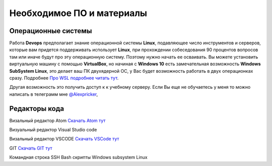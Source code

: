 Необходимое ПО и материалы
=============================

Операционные системы
----------------------
Работа **Devops** предполагает знание операционной системы **Linux**, подавляющее число
инструментов и серверов, которые вам придется поддерживать использует **Linux**,
при прохождении собеседования 90 процентов вопросов там или иначе будут про эту
операционную систему. Поэтому нужно начать ее осваивать. Вы можете установить
виртуальную машину с помощью **VirtualBox**, но начиная с **Windows 10** есть
замечательная возможность **Windows SubSystem Linux**, это делает ваш ПК двухядерной
ОС, у Вас будет возможность работать в двух операционках сразу.
Подробнее `Про WSL подробнее читать тут`_.

.. _Про WSL подробнее читать тут: https://learn.microsoft.com/ru-ru/windows/wsl/install

Другая возможность это получить доступ к к учебному серверу.  Если Вы еще не
обучаетесь у меня то можно написать в телеграмм мне `@Alexpricker`_,

.. _@Alexpricker: https://t.me/Alexpricker


Редакторы кода
------------------------

Визальный редактор Atom `Cкачать  Atom тут`_

.. _Cкачать  Atom тут: https://github.com/atom/atom/releases


Визуальный редактор Visual Studio code

Визальный редактор VSCODE `Cкачать  VSCode тут`_

.. _Cкачать VSCode тут: https://code.visualstudio.com/Download


GIT `Cкачать GIT тут`_

.. _Cкачать GIT тут: https://git-scm.com/downloads/win



Командная строка
SSH
Bash скрипты
Windows subsystem Linux
